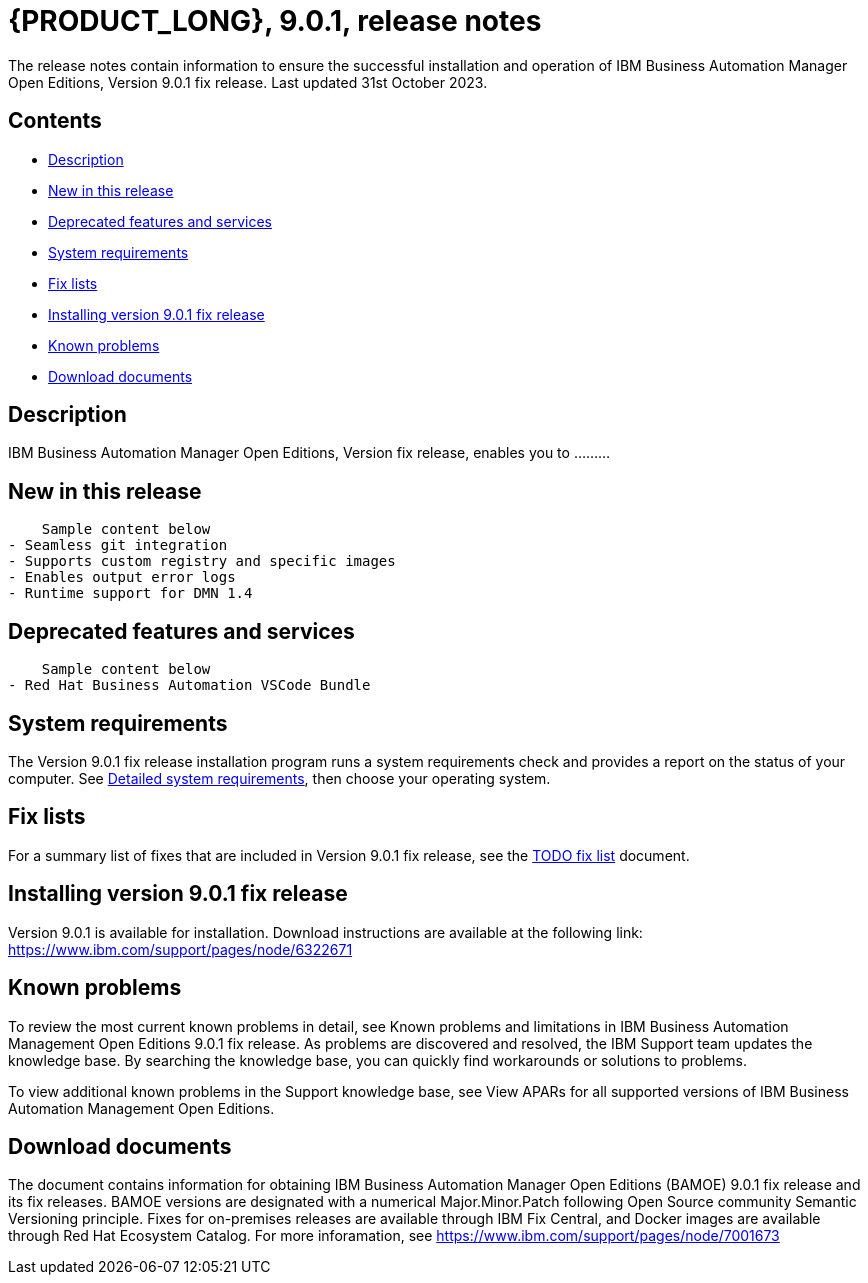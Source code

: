 = {PRODUCT_LONG}, 9.0.1, release notes

The release notes contain information to ensure the successful installation and operation of IBM Business Automation Manager Open Editions, Version 9.0.1 fix release. Last updated 31st October 2023.

== Contents

- <<Description>>
- <<New in this release>>
- <<Deprecated features and services>>
- <<System requirements>>
- <<Fix lists>>
- <<Installing version 9.0.1 fix release>>
- <<Known problems>>
- <<Download documents>>


== Description

IBM Business Automation Manager Open Editions, Version  fix release, enables you to .........

== New in this release
    Sample content below
- Seamless git integration
- Supports custom registry and specific images
- Enables output error logs
- Runtime support for DMN 1.4


== Deprecated features and services
    Sample content below
- Red Hat Business Automation VSCode Bundle

== System requirements
The Version 9.0.1 fix release installation program runs a system requirements check and provides a report on the status of your computer.
See https://spcr-prod-preview.dal1a.cirrus.ibm.com/software/reports/compatibility/clarity-reports/report/html/softwareReqsForProduct?deliverableId=839878FFE5974B07B85E83D0B1D368B0&osPlatforms=Linux%7CWindows&duComponentIds=S012%7CS011%7CD014%7CC013&mandatoryCapIds=25&optionalCapIds=71%7C26%7C1[Detailed system requirements], then choose your operating system.


== Fix lists
For a summary list of fixes that are included in Version 9.0.1 fix release, see the https://www.ibm.com[TODO fix list] document.

== Installing version 9.0.1 fix release
Version 9.0.1 is available for installation. Download instructions are available at the following link: https://www.ibm.com/support/pages/node/6322671


== Known problems

To review the most current known problems in detail, see Known problems and limitations in IBM Business Automation Management Open Editions 9.0.1 fix release. As problems are discovered and resolved, the IBM Support team updates the knowledge base. By searching the knowledge base, you can quickly find workarounds or solutions to problems.

To view additional known problems in the Support knowledge base, see View APARs for all supported versions of IBM Business Automation Management Open Editions.

== Download documents

The document contains information for obtaining IBM Business Automation Manager Open Editions (BAMOE) 9.0.1 fix release and its fix releases. BAMOE versions are designated with a numerical Major.Minor.Patch following Open Source community Semantic Versioning principle. Fixes for on-premises releases are available through IBM Fix Central, and Docker images are available through Red Hat Ecosystem Catalog.
For more inforamation, see https://www.ibm.com/support/pages/node/7001673